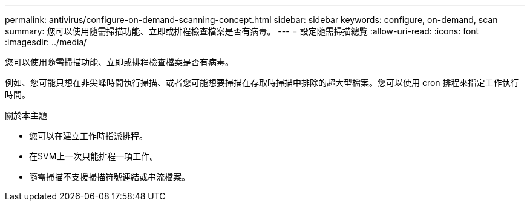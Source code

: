 ---
permalink: antivirus/configure-on-demand-scanning-concept.html 
sidebar: sidebar 
keywords: configure, on-demand, scan 
summary: 您可以使用隨需掃描功能、立即或排程檢查檔案是否有病毒。 
---
= 設定隨需掃描總覽
:allow-uri-read: 
:icons: font
:imagesdir: ../media/


[role="lead"]
您可以使用隨需掃描功能、立即或排程檢查檔案是否有病毒。

例如、您可能只想在非尖峰時間執行掃描、或者您可能想要掃描在存取時掃描中排除的超大型檔案。您可以使用 cron 排程來指定工作執行時間。

.關於本主題
* 您可以在建立工作時指派排程。
* 在SVM上一次只能排程一項工作。
* 隨需掃描不支援掃描符號連結或串流檔案。

